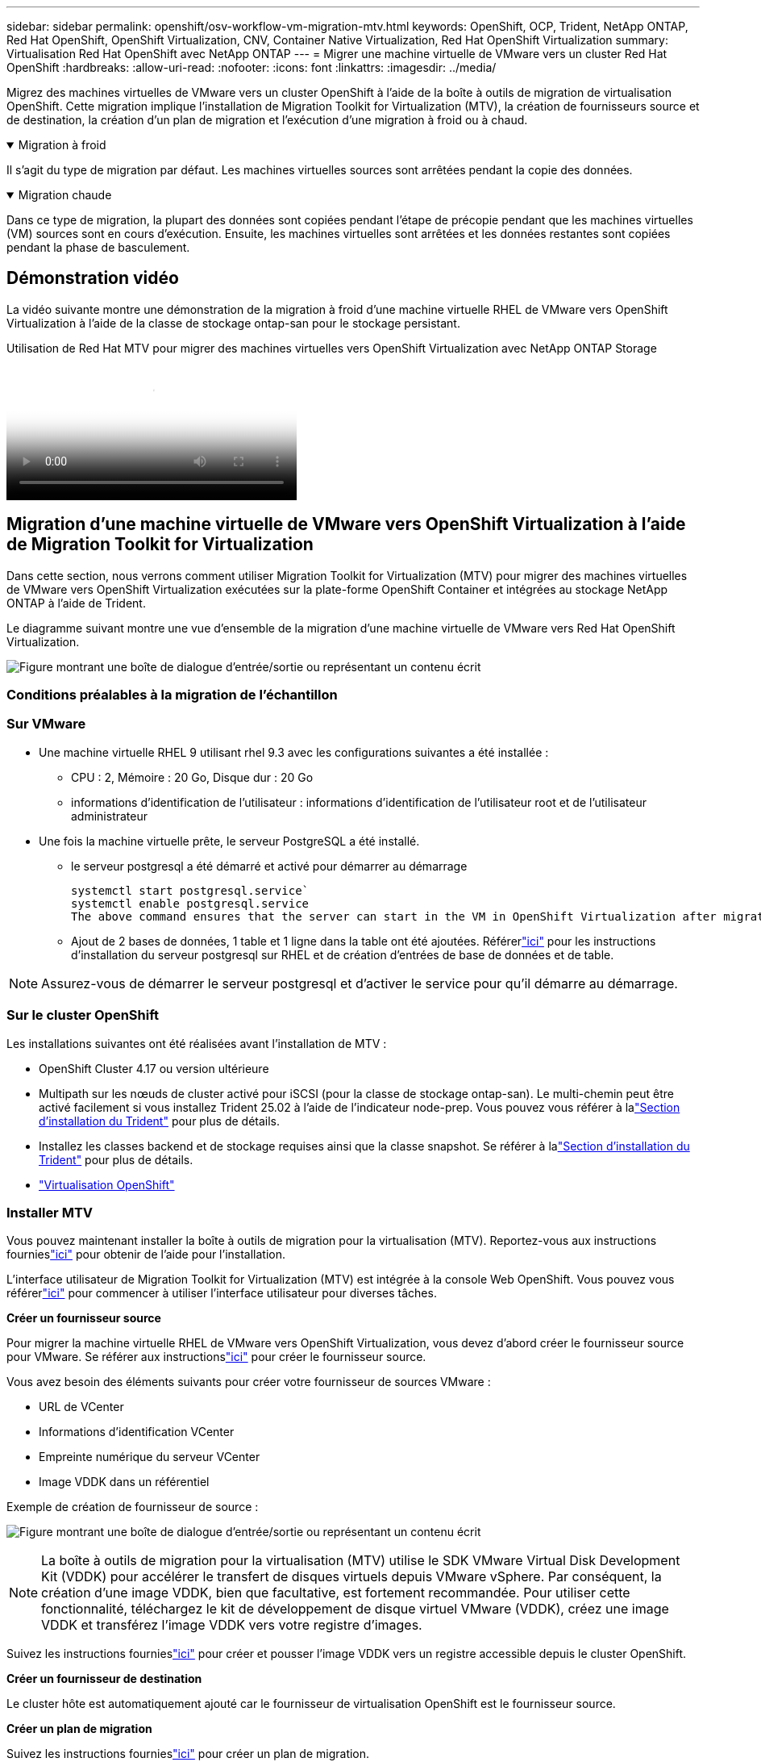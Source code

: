 ---
sidebar: sidebar 
permalink: openshift/osv-workflow-vm-migration-mtv.html 
keywords: OpenShift, OCP, Trident, NetApp ONTAP, Red Hat OpenShift, OpenShift Virtualization, CNV, Container Native Virtualization, Red Hat OpenShift Virtualization 
summary: Virtualisation Red Hat OpenShift avec NetApp ONTAP 
---
= Migrer une machine virtuelle de VMware vers un cluster Red Hat OpenShift
:hardbreaks:
:allow-uri-read: 
:nofooter: 
:icons: font
:linkattrs: 
:imagesdir: ../media/


[role="lead"]
Migrez des machines virtuelles de VMware vers un cluster OpenShift à l’aide de la boîte à outils de migration de virtualisation OpenShift.  Cette migration implique l'installation de Migration Toolkit for Virtualization (MTV), la création de fournisseurs source et de destination, la création d'un plan de migration et l'exécution d'une migration à froid ou à chaud.

.Migration à froid
[%collapsible%open]
====
Il s’agit du type de migration par défaut.  Les machines virtuelles sources sont arrêtées pendant la copie des données.

====
.Migration chaude
[%collapsible%open]
====
Dans ce type de migration, la plupart des données sont copiées pendant l’étape de précopie pendant que les machines virtuelles (VM) sources sont en cours d’exécution.  Ensuite, les machines virtuelles sont arrêtées et les données restantes sont copiées pendant la phase de basculement.

====


== Démonstration vidéo

La vidéo suivante montre une démonstration de la migration à froid d'une machine virtuelle RHEL de VMware vers OpenShift Virtualization à l'aide de la classe de stockage ontap-san pour le stockage persistant.

.Utilisation de Red Hat MTV pour migrer des machines virtuelles vers OpenShift Virtualization avec NetApp ONTAP Storage
video::bac58645-dd75-4e92-b5fe-b12b015dc199[panopto,width=360]


== Migration d'une machine virtuelle de VMware vers OpenShift Virtualization à l'aide de Migration Toolkit for Virtualization

Dans cette section, nous verrons comment utiliser Migration Toolkit for Virtualization (MTV) pour migrer des machines virtuelles de VMware vers OpenShift Virtualization exécutées sur la plate-forme OpenShift Container et intégrées au stockage NetApp ONTAP à l'aide de Trident.

Le diagramme suivant montre une vue d’ensemble de la migration d’une machine virtuelle de VMware vers Red Hat OpenShift Virtualization.

image:rh-os-n-use-case-vm-migration-using-mtv.png["Figure montrant une boîte de dialogue d'entrée/sortie ou représentant un contenu écrit"]



=== Conditions préalables à la migration de l'échantillon



=== **Sur VMware**

* Une machine virtuelle RHEL 9 utilisant rhel 9.3 avec les configurations suivantes a été installée :
+
** CPU : 2, Mémoire : 20 Go, Disque dur : 20 Go
** informations d'identification de l'utilisateur : informations d'identification de l'utilisateur root et de l'utilisateur administrateur


* Une fois la machine virtuelle prête, le serveur PostgreSQL a été installé.
+
** le serveur postgresql a été démarré et activé pour démarrer au démarrage
+
[source, console]
----
systemctl start postgresql.service`
systemctl enable postgresql.service
The above command ensures that the server can start in the VM in OpenShift Virtualization after migration
----
** Ajout de 2 bases de données, 1 table et 1 ligne dans la table ont été ajoutées.  Référerlink:https://access.redhat.com/documentation/fr-fr/red_hat_enterprise_linux/9/html/configuring_and_using_database_servers/installing-postgresql_using-postgresql["ici"] pour les instructions d'installation du serveur postgresql sur RHEL et de création d'entrées de base de données et de table.





NOTE: Assurez-vous de démarrer le serveur postgresql et d'activer le service pour qu'il démarre au démarrage.



=== **Sur le cluster OpenShift**

Les installations suivantes ont été réalisées avant l'installation de MTV :

* OpenShift Cluster 4.17 ou version ultérieure
* Multipath sur les nœuds de cluster activé pour iSCSI (pour la classe de stockage ontap-san).  Le multi-chemin peut être activé facilement si vous installez Trident 25.02 à l'aide de l'indicateur node-prep.  Vous pouvez vous référer à lalink:osv-trident-install.html["Section d'installation du Trident"] pour plus de détails.
* Installez les classes backend et de stockage requises ainsi que la classe snapshot. Se référer à lalink:osv-trident-install.html["Section d'installation du Trident"] pour plus de détails.
* link:https://docs.openshift.com/container-platform/4.13/virt/install/installing-virt-web.html["Virtualisation OpenShift"]




=== Installer MTV

Vous pouvez maintenant installer la boîte à outils de migration pour la virtualisation (MTV).  Reportez-vous aux instructions fournieslink:https://access.redhat.com/documentation/en-us/migration_toolkit_for_virtualization/2.5/html/installing_and_using_the_migration_toolkit_for_virtualization/installing-the-operator["ici"] pour obtenir de l'aide pour l'installation.

L'interface utilisateur de Migration Toolkit for Virtualization (MTV) est intégrée à la console Web OpenShift.  Vous pouvez vous référerlink:https://access.redhat.com/documentation/en-us/migration_toolkit_for_virtualization/2.5/html/installing_and_using_the_migration_toolkit_for_virtualization/migrating-vms-web-console#mtv-ui_mtv["ici"] pour commencer à utiliser l'interface utilisateur pour diverses tâches.

**Créer un fournisseur source**

Pour migrer la machine virtuelle RHEL de VMware vers OpenShift Virtualization, vous devez d’abord créer le fournisseur source pour VMware.  Se référer aux instructionslink:https://access.redhat.com/documentation/en-us/migration_toolkit_for_virtualization/2.5/html/installing_and_using_the_migration_toolkit_for_virtualization/migrating-vms-web-console#adding-providers["ici"] pour créer le fournisseur source.

Vous avez besoin des éléments suivants pour créer votre fournisseur de sources VMware :

* URL de VCenter
* Informations d'identification VCenter
* Empreinte numérique du serveur VCenter
* Image VDDK dans un référentiel


Exemple de création de fournisseur de source :

image:rh-os-n-use-case-vm-migration-source-provider.png["Figure montrant une boîte de dialogue d'entrée/sortie ou représentant un contenu écrit"]


NOTE: La boîte à outils de migration pour la virtualisation (MTV) utilise le SDK VMware Virtual Disk Development Kit (VDDK) pour accélérer le transfert de disques virtuels depuis VMware vSphere.  Par conséquent, la création d'une image VDDK, bien que facultative, est fortement recommandée.  Pour utiliser cette fonctionnalité, téléchargez le kit de développement de disque virtuel VMware (VDDK), créez une image VDDK et transférez l'image VDDK vers votre registre d'images.

Suivez les instructions fournieslink:https://access.redhat.com/documentation/en-us/migration_toolkit_for_virtualization/2.5/html/installing_and_using_the_migration_toolkit_for_virtualization/prerequisites#creating-vddk-image_mtv["ici"] pour créer et pousser l'image VDDK vers un registre accessible depuis le cluster OpenShift.

**Créer un fournisseur de destination**

Le cluster hôte est automatiquement ajouté car le fournisseur de virtualisation OpenShift est le fournisseur source.

**Créer un plan de migration**

Suivez les instructions fournieslink:https://access.redhat.com/documentation/en-us/migration_toolkit_for_virtualization/2.5/html/installing_and_using_the_migration_toolkit_for_virtualization/migrating-vms-web-console#creating-migration-plan_mtv["ici"] pour créer un plan de migration.

Lors de la création d'un plan, vous devez créer les éléments suivants s'ils ne sont pas déjà créés :

* Un mappage de réseau pour mapper le réseau source au réseau cible.
* Un mappage de stockage pour mapper la banque de données source à la classe de stockage cible.  Pour cela, vous pouvez choisir la classe de stockage ontap-san.  Une fois le plan de migration créé, le statut du plan doit indiquer *Prêt* et vous devriez maintenant pouvoir *Démarrer* le plan.


image:rh-os-n-use-case-vm-migration-mtv-plan-ready.png["Figure montrant une boîte de dialogue d'entrée/sortie ou représentant un contenu écrit"]



=== Effectuer une migration à froid

Cliquer sur *Démarrer* exécutera une séquence d'étapes pour terminer la migration de la machine virtuelle.

image:rh-os-n-use-case-vm-migration-mtv-plan-complete.png["Figure montrant une boîte de dialogue d'entrée/sortie ou représentant un contenu écrit"]

Une fois toutes les étapes terminées, vous pouvez voir les machines virtuelles migrées en cliquant sur les *machines virtuelles* sous *Virtualisation* dans le menu de navigation de gauche.  Des instructions pour accéder aux machines virtuelles sont fournieslink:https://docs.openshift.com/container-platform/4.13/virt/virtual_machines/virt-accessing-vm-consoles.html["ici"] .

Vous pouvez vous connecter à la machine virtuelle et vérifier le contenu des bases de données posgresql.  Les bases de données, les tables et les entrées de la table doivent être les mêmes que celles créées sur la machine virtuelle source.



=== Effectuer une migration à chaud

Pour effectuer une migration à chaud, après avoir créé un plan de migration comme indiqué ci-dessus, vous devez modifier les paramètres du plan pour modifier le type de migration par défaut.  Cliquez sur l'icône d'édition à côté de la migration à froid et basculez le bouton pour le définir sur la migration à chaud.  Cliquez sur **Enregistrer**.  Cliquez maintenant sur **Démarrer** pour démarrer la migration.


NOTE: Assurez-vous que lorsque vous passez du stockage en bloc dans VMware, vous avez sélectionné la classe de stockage en bloc pour la machine virtuelle de virtualisation OpenShift.  De plus, le volumeMode doit être défini sur block et le mode d'accès doit être rwx afin que vous puissiez effectuer une migration en direct de la machine virtuelle ultérieurement.

image:rh-os-n-use-case-vm-migration-mtv-plan-warm-001.png["1"]

Cliquez sur **0 sur 1 vms terminé**, développez la vm et vous pourrez voir la progression de la migration.

image:rh-os-n-use-case-vm-migration-mtv-plan-warm-002.png["2"]

Après un certain temps, le transfert du disque est terminé et la migration attend de passer à l'état de basculement.  Le DataVolume est dans un état en pause.  Revenez au plan et cliquez sur le bouton **Cutover**.

image:rh-os-n-use-case-vm-migration-mtv-plan-warm-003.png["3"]

image:rh-os-n-use-case-vm-migration-mtv-plan-warm-004.png["4"]

L'heure actuelle sera affichée dans la boîte de dialogue.  Modifiez l'heure à une heure future si vous souhaitez planifier un basculement à une heure ultérieure.  Sinon, pour effectuer une transition maintenant, cliquez sur **Définir la transition**.

image:rh-os-n-use-case-vm-migration-mtv-plan-warm-005.png["5"]

Après quelques secondes, le DataVolume passe de l'état en pause à l'état ImportScheduled puis ImportInProgress lorsque la phase de basculement démarre.

image:rh-os-n-use-case-vm-migration-mtv-plan-warm-006.png["6"]

Une fois la phase de basculement terminée, le DataVolume passe à l'état réussi et le PVC est lié.

image:rh-os-n-use-case-vm-migration-mtv-plan-warm-007.png["7"]

Le plan de migration se poursuit pour terminer la phase de conversion d'image et enfin, la phase de création de machine virtuelle est terminée.  La machine virtuelle passe à l’état d’exécution sur OpenShift Virtualization.

image:rh-os-n-use-case-vm-migration-mtv-plan-warm-008.png["8"]
